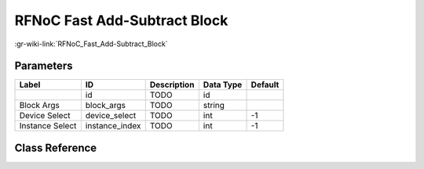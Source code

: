 -----------------------------
RFNoC Fast Add-Subtract Block
-----------------------------

:gr-wiki-link:`RFNoC_Fast_Add-Subtract_Block`

Parameters
**********

+-------------------------+-------------------------+-------------------------+-------------------------+-------------------------+
|Label                    |ID                       |Description              |Data Type                |Default                  |
+=========================+=========================+=========================+=========================+=========================+
|                         |id                       |TODO                     |id                       |                         |
+-------------------------+-------------------------+-------------------------+-------------------------+-------------------------+
|Block Args               |block_args               |TODO                     |string                   |                         |
+-------------------------+-------------------------+-------------------------+-------------------------+-------------------------+
|Device Select            |device_select            |TODO                     |int                      |-1                       |
+-------------------------+-------------------------+-------------------------+-------------------------+-------------------------+
|Instance Select          |instance_index           |TODO                     |int                      |-1                       |
+-------------------------+-------------------------+-------------------------+-------------------------+-------------------------+

Class Reference
*******************

.. tabs::

   .. group-tab:: Python
      TODO

   .. group-tab:: C++

      .. doxygengroup:: block_uhd_rfnoc_addsub
         :content-only:
         :undoc-members:
         :private-members:
         :members:

